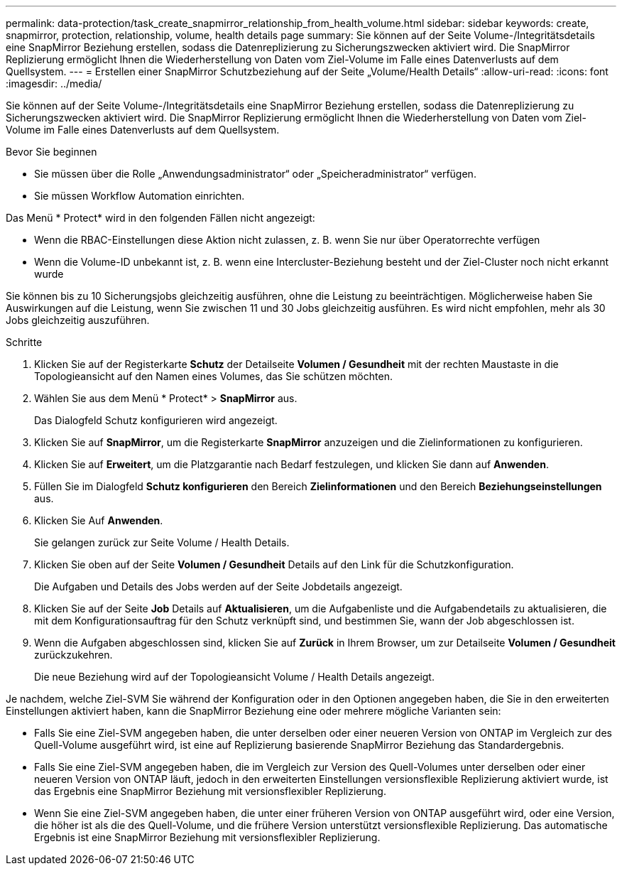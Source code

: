 ---
permalink: data-protection/task_create_snapmirror_relationship_from_health_volume.html 
sidebar: sidebar 
keywords: create, snapmirror, protection, relationship,  volume, health details page 
summary: Sie können auf der Seite Volume-/Integritätsdetails eine SnapMirror Beziehung erstellen, sodass die Datenreplizierung zu Sicherungszwecken aktiviert wird. Die SnapMirror Replizierung ermöglicht Ihnen die Wiederherstellung von Daten vom Ziel-Volume im Falle eines Datenverlusts auf dem Quellsystem. 
---
= Erstellen einer SnapMirror Schutzbeziehung auf der Seite „Volume/Health Details“
:allow-uri-read: 
:icons: font
:imagesdir: ../media/


[role="lead"]
Sie können auf der Seite Volume-/Integritätsdetails eine SnapMirror Beziehung erstellen, sodass die Datenreplizierung zu Sicherungszwecken aktiviert wird. Die SnapMirror Replizierung ermöglicht Ihnen die Wiederherstellung von Daten vom Ziel-Volume im Falle eines Datenverlusts auf dem Quellsystem.

.Bevor Sie beginnen
* Sie müssen über die Rolle „Anwendungsadministrator“ oder „Speicheradministrator“ verfügen.
* Sie müssen Workflow Automation einrichten.


Das Menü * Protect* wird in den folgenden Fällen nicht angezeigt:

* Wenn die RBAC-Einstellungen diese Aktion nicht zulassen, z. B. wenn Sie nur über Operatorrechte verfügen
* Wenn die Volume-ID unbekannt ist, z. B. wenn eine Intercluster-Beziehung besteht und der Ziel-Cluster noch nicht erkannt wurde


Sie können bis zu 10 Sicherungsjobs gleichzeitig ausführen, ohne die Leistung zu beeinträchtigen. Möglicherweise haben Sie Auswirkungen auf die Leistung, wenn Sie zwischen 11 und 30 Jobs gleichzeitig ausführen. Es wird nicht empfohlen, mehr als 30 Jobs gleichzeitig auszuführen.

.Schritte
. Klicken Sie auf der Registerkarte *Schutz* der Detailseite *Volumen / Gesundheit* mit der rechten Maustaste in die Topologieansicht auf den Namen eines Volumes, das Sie schützen möchten.
. Wählen Sie aus dem Menü * Protect* > *SnapMirror* aus.
+
Das Dialogfeld Schutz konfigurieren wird angezeigt.

. Klicken Sie auf *SnapMirror*, um die Registerkarte *SnapMirror* anzuzeigen und die Zielinformationen zu konfigurieren.
. Klicken Sie auf *Erweitert*, um die Platzgarantie nach Bedarf festzulegen, und klicken Sie dann auf *Anwenden*.
. Füllen Sie im Dialogfeld *Schutz konfigurieren* den Bereich *Zielinformationen* und den Bereich *Beziehungseinstellungen* aus.
. Klicken Sie Auf *Anwenden*.
+
Sie gelangen zurück zur Seite Volume / Health Details.

. Klicken Sie oben auf der Seite *Volumen / Gesundheit* Details auf den Link für die Schutzkonfiguration.
+
Die Aufgaben und Details des Jobs werden auf der Seite Jobdetails angezeigt.

. Klicken Sie auf der Seite *Job* Details auf *Aktualisieren*, um die Aufgabenliste und die Aufgabendetails zu aktualisieren, die mit dem Konfigurationsauftrag für den Schutz verknüpft sind, und bestimmen Sie, wann der Job abgeschlossen ist.
. Wenn die Aufgaben abgeschlossen sind, klicken Sie auf *Zurück* in Ihrem Browser, um zur Detailseite *Volumen / Gesundheit* zurückzukehren.
+
Die neue Beziehung wird auf der Topologieansicht Volume / Health Details angezeigt.



Je nachdem, welche Ziel-SVM Sie während der Konfiguration oder in den Optionen angegeben haben, die Sie in den erweiterten Einstellungen aktiviert haben, kann die SnapMirror Beziehung eine oder mehrere mögliche Varianten sein:

* Falls Sie eine Ziel-SVM angegeben haben, die unter derselben oder einer neueren Version von ONTAP im Vergleich zur des Quell-Volume ausgeführt wird, ist eine auf Replizierung basierende SnapMirror Beziehung das Standardergebnis.
* Falls Sie eine Ziel-SVM angegeben haben, die im Vergleich zur Version des Quell-Volumes unter derselben oder einer neueren Version von ONTAP läuft, jedoch in den erweiterten Einstellungen versionsflexible Replizierung aktiviert wurde, ist das Ergebnis eine SnapMirror Beziehung mit versionsflexibler Replizierung.
* Wenn Sie eine Ziel-SVM angegeben haben, die unter einer früheren Version von ONTAP ausgeführt wird, oder eine Version, die höher ist als die des Quell-Volume, und die frühere Version unterstützt versionsflexible Replizierung. Das automatische Ergebnis ist eine SnapMirror Beziehung mit versionsflexibler Replizierung.

